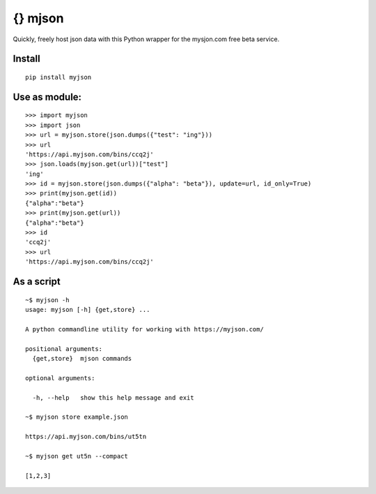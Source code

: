 
.. _myjson: http://myjson.com
{} mjson
=========

Quickly, freely host json data with this Python wrapper for the mysjon.com free beta service.

Install
~~~~~~~
::

   pip install myjson

Use as module:
~~~~~~~~~~~~~~

::

   >>> import myjson
   >>> import json
   >>> url = myjson.store(json.dumps({"test": "ing"}))
   >>> url
   'https://api.myjson.com/bins/ccq2j'
   >>> json.loads(myjson.get(url))["test"]
   'ing'
   >>> id = myjson.store(json.dumps({"alpha": "beta"}), update=url, id_only=True)
   >>> print(myjson.get(id))
   {"alpha":"beta"}
   >>> print(myjson.get(url))
   {"alpha":"beta"}
   >>> id
   'ccq2j'
   >>> url
   'https://api.myjson.com/bins/ccq2j'


As a script
~~~~~~~~~~~

::

   ~$ myjson -h
   usage: myjson [-h] {get,store} ...

   A python commandline utility for working with https://myjson.com/

   positional arguments:
     {get,store}  mjson commands

   optional arguments:

     -h, --help   show this help message and exit

   ~$ myjson store example.json

   https://api.myjson.com/bins/ut5tn

   ~$ myjson get ut5n --compact

   [1,2,3]
